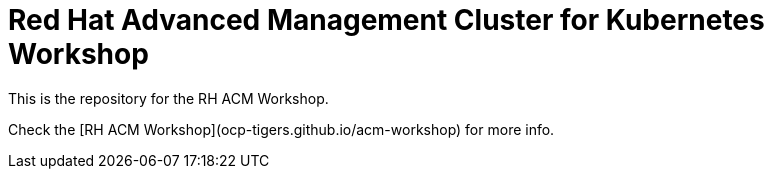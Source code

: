 # Red Hat Advanced Management Cluster for Kubernetes Workshop

This is the repository for the RH ACM Workshop.

Check the [RH ACM Workshop](ocp-tigers.github.io/acm-workshop) for more info.